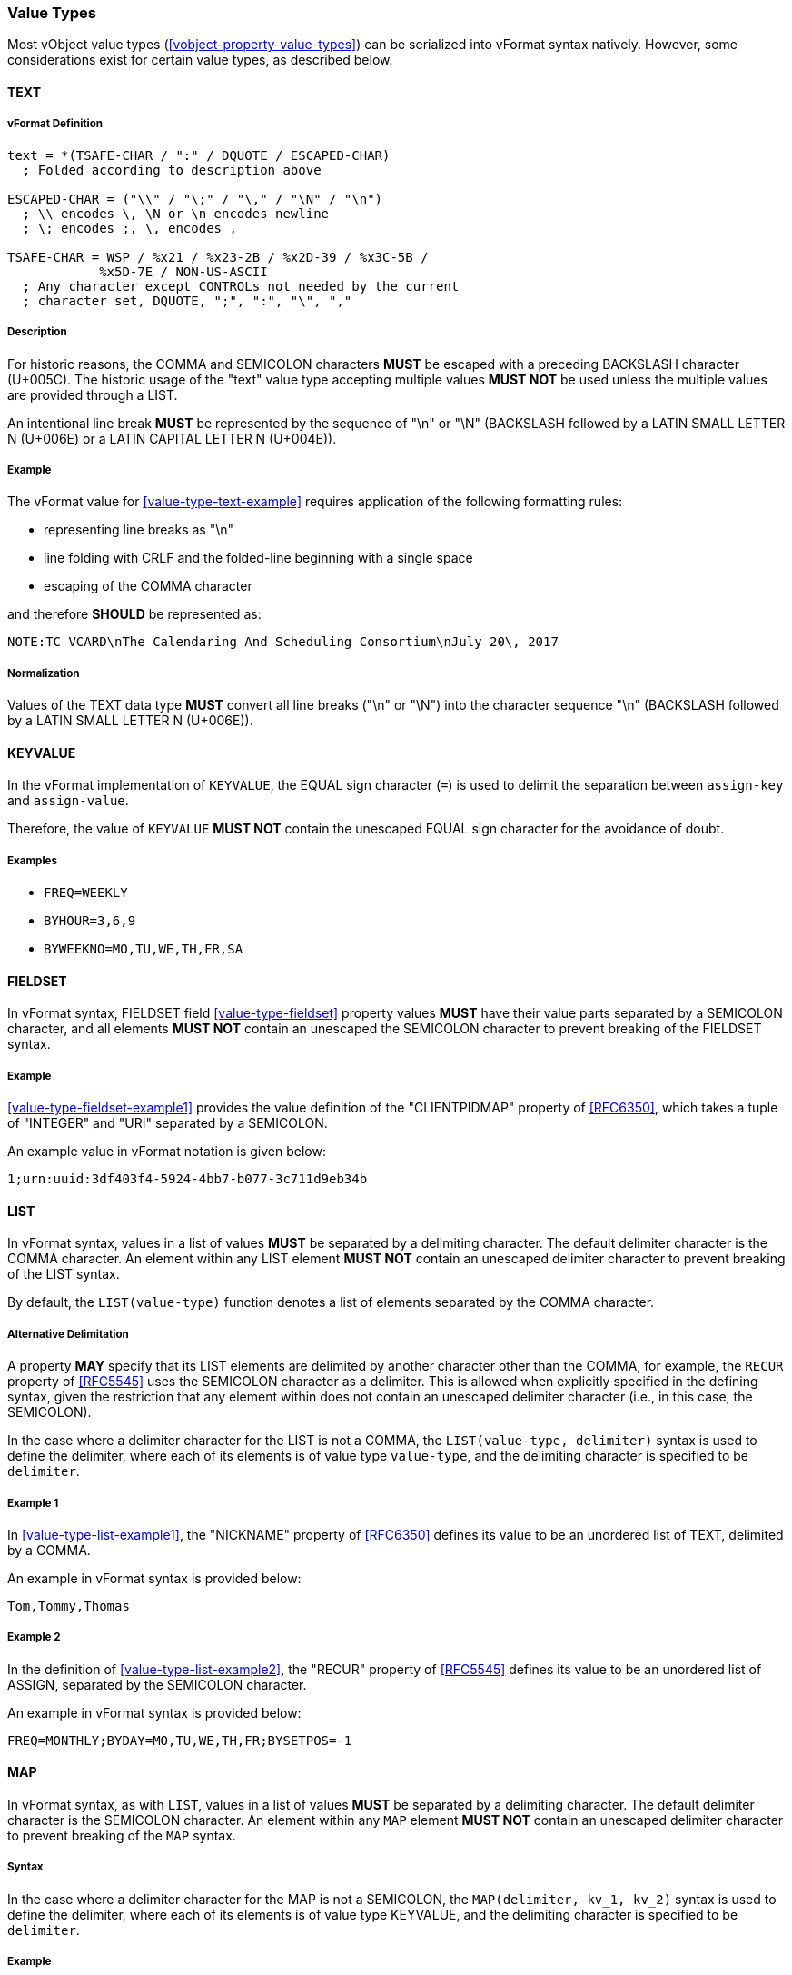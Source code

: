 
[[vformat-value-types]]
=== Value Types

Most vObject value types (<<vobject-property-value-types>>) can be serialized
into vFormat syntax natively. However, some considerations exist for certain
value types, as described below.


==== TEXT

===== vFormat Definition

[source,abnf]
----
text = *(TSAFE-CHAR / ":" / DQUOTE / ESCAPED-CHAR)
  ; Folded according to description above

ESCAPED-CHAR = ("\\" / "\;" / "\," / "\N" / "\n")
  ; \\ encodes \, \N or \n encodes newline
  ; \; encodes ;, \, encodes ,

TSAFE-CHAR = WSP / %x21 / %x23-2B / %x2D-39 / %x3C-5B /
            %x5D-7E / NON-US-ASCII
  ; Any character except CONTROLs not needed by the current
  ; character set, DQUOTE, ";", ":", "\", ","
----

===== Description

For historic reasons, the COMMA and SEMICOLON characters *MUST*
be escaped with a preceding BACKSLASH character (U+005C). The historic usage
of the "text" value type accepting multiple values *MUST NOT* be used unless
the multiple values are provided through a LIST.

An intentional line break *MUST* be represented by the sequence of "\n" or "\N"
(BACKSLASH followed by a LATIN SMALL LETTER N (U+006E) or
a LATIN CAPITAL LETTER N (U+004E)).

===== Example

The vFormat value for <<value-type-text-example>>
requires application of the following formatting rules:

* representing line breaks as "\n"
* line folding with CRLF and the folded-line beginning with a single space
* escaping of the COMMA character

and therefore *SHOULD* be represented as:

----
NOTE:TC VCARD\nThe Calendaring And Scheduling Consortium\nJuly 20\, 2017
----

===== Normalization

Values of the TEXT data type *MUST* convert all line breaks ("\n" or "\N")
into the character sequence "\n" (BACKSLASH followed by a LATIN SMALL LETTER N
(U+006E)).




==== KEYVALUE

In the vFormat implementation of `KEYVALUE`, the EQUAL sign character (`=`) is used
to delimit the separation between `assign-key` and `assign-value`.

Therefore, the value of `KEYVALUE` *MUST NOT* contain the unescaped EQUAL sign
character for the avoidance of doubt.

===== Examples

* `FREQ=WEEKLY`
* `BYHOUR=3,6,9`
* `BYWEEKNO=MO,TU,WE,TH,FR,SA`



==== FIELDSET

In vFormat syntax, FIELDSET field <<value-type-fieldset>>
property values *MUST* have their value parts separated by a
SEMICOLON character, and all elements
*MUST NOT* contain an unescaped the SEMICOLON character to prevent
breaking of the FIELDSET syntax.

===== Example

<<value-type-fieldset-example1>> provides the value definition of the
"CLIENTPIDMAP" property of <<RFC6350>>, which
takes a tuple of "INTEGER" and "URI" separated by a SEMICOLON.

An example value in vFormat notation is given below:

[source]
----
1;urn:uuid:3df403f4-5924-4bb7-b077-3c711d9eb34b
----



==== LIST

In vFormat syntax, values in a list of values *MUST* be separated by a
delimiting character. The default delimiter character is the COMMA character.
An element within any LIST element *MUST NOT* contain
an unescaped delimiter character to prevent breaking of the LIST syntax.

By default, the `LIST(value-type)` function denotes a list of elements separated
by the COMMA character.

===== Alternative Delimitation

A property *MAY* specify that its LIST elements are delimited by another character
other than the COMMA, for example, the `RECUR` property of <<RFC5545>> uses
the SEMICOLON character as a delimiter. This is allowed when explicitly specified in
the defining syntax, given the restriction that any element within does not
contain an unescaped delimiter character (i.e., in this case, the SEMICOLON).

In the case where a delimiter character for the LIST is not a COMMA, the
`LIST(value-type, delimiter)` syntax is used to define the delimiter,
where each of its elements is of value type `value-type`, and the delimiting
character is specified to be `delimiter`.

===== Example 1

In <<value-type-list-example1>>, the "NICKNAME" property of <<RFC6350>>
defines its value to be an unordered list of TEXT, delimited by a COMMA.

An example in vFormat syntax is provided below:

[source,abnf]
----
Tom,Tommy,Thomas
----


===== Example 2

In the definition of <<value-type-list-example2>>,
the "RECUR" property of <<RFC5545>> defines its value to be an
unordered list of ASSIGN, separated by the SEMICOLON character.

An example in vFormat syntax is provided below:

[source,abnf]
----
FREQ=MONTHLY;BYDAY=MO,TU,WE,TH,FR;BYSETPOS=-1
----


==== MAP

In vFormat syntax, as with `LIST`, values in a list of values *MUST* be separated
by a delimiting character. The default delimiter character is the SEMICOLON character.
An element within any `MAP` element *MUST NOT* contain
an unescaped delimiter character to prevent breaking of the `MAP` syntax.

===== Syntax

In the case where a delimiter character for the MAP is not a SEMICOLON, the
`MAP(delimiter, kv_1, kv_2)` syntax is used to define the delimiter,
where each of its elements is of value type KEYVALUE, and the delimiting
character is specified to be `delimiter`.

===== Example

The MAP definition in <<value-type-map-example>> utilizes the
SEMICOLON character as delimiter.

An example value of the it, obtained from <<RFC5545,clause 3.3.10>>,
is reproduced below for the reader's convenience:

[source]
----
FREQ=YEARLY;INTERVAL=2;BYMONTH=1;BYDAY=SU;BYHOUR=8,9;BYMINUTE=30
----

